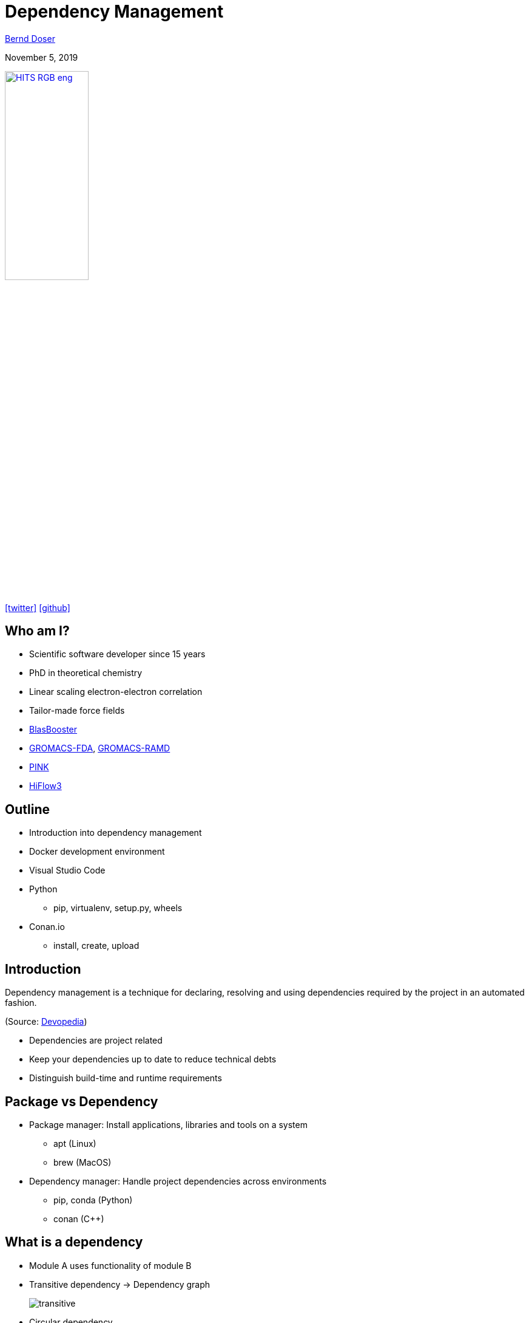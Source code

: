= Dependency Management

:imagesdir: images
:icons: font
:date: November 5, 2019
:my_name: Bernd Doser
:my_email: bernd.doser@h-its.org
:my_twitter: BerndDoser
:my_github: BerndDoser
:revealjs_slideNumber: true
:revealjs_center: false
:customcss: custom.css
:source-highlighter: highlightjs

mailto:{my_email}[{my_name}]

{date}

image:HITS_RGB_eng.jpg[link=https://h-its.org,width=40%,role=external,window=_blank]

https://twitter.com/{my_twitter}[icon:twitter[]] https://github.com/{my_github}[icon:github[]]


== Who am I?

[%step]
* Scientific software developer since 15 years
* PhD in theoretical chemistry
* Linear scaling electron-electron correlation
* Tailor-made force fields
* https://github.com/BrainTwister/BlasBooster[BlasBooster,role=external,window=_blank]
* https://github.com/HITS-MBM/gromacs-fda[GROMACS-FDA,role=external,window=_blank], https://github.com/HITS-MCM/gromacs-ramd[GROMACS-RAMD,role=external,window=_blank]
* https://github.com/HITS-AIN/PINK[PINK,role=external,window=_blank]
* https://emcl-gitlab.iwr.uni-heidelberg.de/hiflow3.org/hiflow3[HiFlow3,role=external,window=_blank]


== Outline

[%step]
* Introduction into dependency management
* Docker development environment
* Visual Studio Code
* Python
** pip, virtualenv, setup.py, wheels
* Conan.io
** install, create, upload


== Introduction

Dependency management is a technique for declaring, resolving and using dependencies required by the project in an automated fashion.

(Source: https://devopedia.org/dependency-manager[Devopedia,role=external,window=_blank])

- Dependencies are project related
- Keep your dependencies up to date to reduce technical debts
- Distinguish build-time and runtime requirements


== Package vs Dependency

[%step]
* Package manager: Install applications, libraries and tools on a system
** apt (Linux)
** brew (MacOS)

* Dependency manager: Handle project dependencies across environments
** pip, conda (Python)
** conan ({cpp})


== What is a dependency

* Module A uses functionality of module B
* Transitive dependency -> Dependency graph
+
image::transitive.jpg[size=50%]
* Circular dependency
+
image::circular.jpg[size=50%]


== Version specifier

* Comparison
+
[source, txt]
----
==: exact match
!=: exclusion
<=,>=: inclusive ordered
<,>: exclusive ordered
----
* Compatibility (for stability)
+
[source, txt]
----
~= 1.4.5
>= 1.4.5, == 1.4.*
----
* Combination
+
[source, txt]
----
~=3.1.0, != 3.1.3: version 3.1.0 or later,
                   but not version 3.1.3
                   and not version 3.2.0
                   or later
----

[NOTE.speaker]
--
- Version specifiers for stability
- cover patch releases with bug fixes, without adjust the version number in your dependency list
--


[%notitle]
== Dependency Graph

image::tensorflow-pipdeptree.jpg[background, size=90%]

[NOTE.speaker]
--
- Multiple dependencies to same module but with different version requirements 
- Required version as lower bound
--


== Docker

* Virtualization of applications (lightweight VM)
* Coded environment by https://github.com/BrainTwister/docker-devel-env/blob/master/vscode-1.40/Dockerfile[Dockerfile,role=external,window=_blank]
* Important tool for software development
* Images shared at https://hub.docker.com/[DockerHub,role=external,window=_blank]
* Flexible deployment (Orchestration) via Kubernetes
* Continuous Integration (https://jenkins.h-its.org/blue/organizations/jenkins/AIN%2FGitHub%20HITS-AIN%2FPINK/detail/master/211/pipeline[Jenkins,role=external,window=_blank]) by https://github.com/HITS-AIN/PINK/blob/master/Jenkinsfile[Jenkinsfile,role=external,window=_blank] 


== Docker Development Environment

image::docker-devel-env.jpg[link=https://github.com/BrainTwister/docker-devel-env,width=60%,role=external,window=_blank]


== Visual Studio Code

* Free and open source (not Microsoft Visual Studio)
* Most popular development environment https://insights.stackoverflow.com/survey/2019#technology-_-most-popular-development-environments[2019,role=external,window=_blank]
* Language Server Protocol (LSP) as open standard for language specific features
** code completion and navigation
** refactoring, syntax highlighting, error markers
* embedded git and GitHub support


== Package installer for Python (PIP) 

- https://pypi.org[Python Package Index,role=external,window=_blank]
- Build recipe as code 'setup.py' from setuptools
- Wheels for platform-specific C extensions (replace eggs, which was building everything from scratch)
- Docker image 'manylinux' with old 'glibc' to support most Linux distributions


== Exercise 1

_Install TensorFlow in virtualenv_

* Install virtualenv
* Create and activate virtualenv 'tensorflow'
* Install tensorflow
* Test tensorflow

== Python packaging

_setup.py_
[source, python]
----
import setuptools

with open("README.md", "r") as fh:
    long_description = fh.read()

setuptools.setup(
    name="example-pkg-your-username",
    version="0.0.1",
    author="Example Author",
    author_email="author@example.com",
    description="A small example package",
    long_description=long_description,
    long_description_content_type="text/markdown",
    url="https://github.com/pypa/sampleproject",
    packages=setuptools.find_packages(),
    classifiers=[
        "Programming Language :: Python :: 3",
        "License :: OSI Approved :: MIT License",
        "Operating System :: OS Independent",
    ],
)
----

https://packaging.python.org/tutorials/packaging-projects/#creating-setup-py[Docu,role=external,window=_blank] / 
https://github.com/tensorflow/tensorflow/blob/master/tensorflow/tools/pip_package/setup.py#L50[Example Tensorflow,role=external,window=_blank]


== Exercise 2 

_Install tqdm with setup.py_

* Clone https://github.com/tqdm/tqdm[tqdm] from GitHub
* Install via setup.py
* Test tqdm


== Exercise 3 

_Create package python-example_

* Clone https://github.com/BerndDoser/python-example[python-example,role=external,window=_blank] from GitHub
* Create package
* Upload to https://test.pypi.org[role=external,window=_blank]


== C++ dependency management with conan.io

* Decentralized package manager
* Client-server architecture similar to git push/pull
* CMake integration with https://github.com/conan-io/cmake-conan[cmake-conan,role=external,window=_blank]
* Support all platforms (Linux, Apple, Windows, Android, embedded, ...)
* Support all build (CMake, Makefile, Visual Studio, ...)


== Conan repositories

[%step]
* https://bintray.com/conan/conan-center[conan-center,role=external,window=_blank]: Official maintained by the Conan team (178 packages)
* https://bintray.com/bincrafters/public-conan[bincrafters,role=external,window=_blank]: Group of OSS developers (370 packages)
* https://bintray.com/braintwister/conan[braintwister,role=external,window=_blank]: Personal repository at Bintray for OSS
* Running _conan_server_ for on-site repository


== Installing dependencies

_conanfile.txt_
[source, txt]
----
[requires]
Poco/1.9.0@pocoproject/stable

[generators]
cmake
----

name / version @ user / channel


== Creating package

_conanfile.py_
[source, python]
----
from conans import ConanFile, CMake

class PackageConan(ConanFile):
    name = "<package name>"
    version = "0.1"
    license = "<Put the package license here>"
    url = "<Package recipe repository url>"
    description = "<Description of Hello here>"
    settings = "os", "compiler", "build_type", "arch"
    options = {"shared": [True, False]}
    default_options = {"shared": False}
    generators = "cmake"

    def source(self):
        self.run("git clone https://github.com/memsharded/hello.git")
        self.run("cd hello")

    def build(self):
        cmake = CMake(self)
        cmake.configure(source_folder="hello")
        cmake.build()

    def package(self):
        self.copy("*.h", dst="include", src="hello")
        self.copy("*.so", dst="lib", keep_path=False)

    def package_info(self):
        self.cpp_info.libs = ["hello"]
----


== Exercise 4 

_Install range-v3 with conan_

* Clone https://github.com/BerndDoser/conan-example[conan-example,role=external,window=_blank] from GitHub
* Install with conanfile.txt
* Compile and run


== Exercise 5 

_Build package conan-example_

* Write conanfile.py
* Create package
* Upload to Bintray


== Thank you 

https://bernddoser.github.io/workshop-dependency-management

